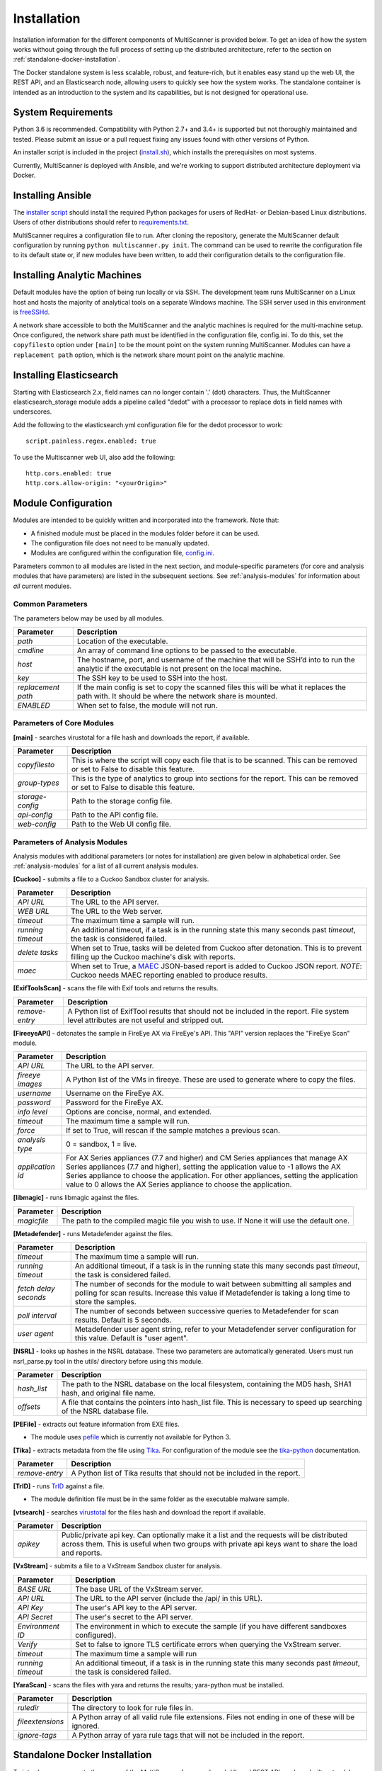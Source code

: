 Installation
============

Installation information for the different components of MultiScanner is provided below. To get an idea of how the system works without going through the full process of setting up the distributed architecture, refer to the section on :ref:`standalone-docker-installation`.

The Docker standalone system is less scalable, robust, and feature-rich, but it enables easy stand up the web UI, the REST API, and an Elasticsearch node, allowing users to quickly see how the system works. The standalone container is intended as an introduction to the system and its capabilities, but is not designed for operational use.

System Requirements
-------------------

Python 3.6 is recommended. Compatibility with Python 2.7+ and 3.4+ is supported but not thoroughly maintained and tested. Please submit an issue or a pull request fixing any issues found with other versions of Python.

An installer script is included in the project (`install.sh <https://github.com/mitre/multiscanner/blob/feature-celery/install.sh>`_), which installs the prerequisites on most systems.

Currently, MultiScanner is deployed with Ansible, and we're working to support distributed architecture deployment via Docker.

Installing Ansible
------------------

The `installer script <https://github.com/mitre/multiscanner/blob/feature-celery/install.sh>`_ should install the required Python packages for users of RedHat- or Debian-based Linux distributions. Users of other distributions should refer to `requirements.txt <https://github.com/mitre/multiscanner/blob/feature-celery/requirements.txt>`_.

MultiScanner requires a configuration file to run. After cloning the repository, generate the MultiScanner default
configuration by running ``python multiscanner.py init``. The command can be used to rewrite the configuration file to its default state or, if new modules have been written, to add their configuration details to the configuration
file.

.. _installing-analytic-machines:

Installing Analytic Machines
----------------------------

Default modules have the option of being run locally or via SSH. The development team
runs MultiScanner on a Linux host and hosts the majority of analytical tools on
a separate Windows machine. The SSH server used in this environment is `freeSSHd <http://www.freesshd.com/>`_.

A network share accessible to both the MultiScanner and the analytic machines is
required for the multi-machine setup. Once configured, the network share path must
be identified in the configuration file, config.ini. To do this, set the ``copyfilesto``
option under ``[main]`` to be the mount point on the system running MultiScanner.
Modules can have a ``replacement path`` option, which is the network share mount point
on the analytic machine.

Installing Elasticsearch
------------------------

Starting with Elasticsearch 2.x, field names can no longer contain '.' (dot) characters. Thus, the MultiScanner elasticsearch_storage module adds a pipeline called "dedot" with a processor to replace dots in field names with underscores.

Add the following to the elasticsearch.yml configuration file for the dedot processor to work::

    script.painless.regex.enabled: true


To use the Multiscanner web UI, also add the following::

    http.cors.enabled: true
    http.cors.allow-origin: "<yourOrigin>"

..

.. _module-config:

Module Configuration
--------------------

Modules are intended to be quickly written and incorporated into the framework. Note that:

* A finished module must be placed in the modules folder before it can be used.

* The configuration file does not need to be manually updated.

* Modules are configured within the configuration file, `config.ini <https://github.com/mitre/multiscanner/blob/feature-celery/docker_utils/config.ini>`_.

Parameters common to all modules are listed in the next section, and module-specific parameters (for core and analysis modules that have parameters) are listed in the subsequent sections. See :ref:`analysis-modules` for information about *all* current modules.

Common Parameters
^^^^^^^^^^^^^^^^^

The parameters below may be used by all modules.

.. tabularcolumns:: |p{3cm}|p{12cm}|

====================  =============================
Parameter             Description
====================  =============================
*path*                Location of the executable.
*cmdline*             An array of command line options to be passed to the executable.
*host*                The hostname, port, and username of the machine that will be SSH’d into to run the analytic if the executable is not present on the local machine.
*key*                 The SSH key to be used to SSH into the host.
*replacement path*    If the main config is set to copy the scanned files this will be what it replaces the path with. It should be where the network share is mounted. 
*ENABLED*             When set to false, the module will not run.
====================  =============================

Parameters of Core Modules
^^^^^^^^^^^^^^^^^^^^^^^^^^

**[main]** - searches virustotal for a file hash and downloads the report, if available.

.. tabularcolumns:: |p{3cm}|p{12cm}|

====================  =============================
Parameter             Description
====================  =============================
*copyfilesto*         This is where the script will copy each file that is to be scanned. This can be removed or set to False to disable this feature.
*group-types*         This is the type of analytics to group into sections for the report. This can be removed or set to False to disable this feature.
*storage-config*      Path to the storage config file.
*api-config*          Path to the API config file.
*web-config*          Path to the Web UI config file.
====================  =============================

Parameters of Analysis Modules
^^^^^^^^^^^^^^^^^^^^^^^^^^^^^^

Analysis modules with additional parameters (or notes for installation) are given below in alphabetical order. See :ref:`analysis-modules` for a list of all current analysis modules.

**[Cuckoo]** - submits a file to a Cuckoo Sandbox cluster for analysis.

.. tabularcolumns:: |p{3cm}|p{12cm}|

====================  =============================
Parameter             Description
====================  =============================
*API URL*             The URL to the API server.
*WEB URL*             The URL to the Web server.
*timeout*             The maximum time a sample will run.
*running timeout*     An additional timeout, if a task is in the running state this many seconds past *timeout*, the task is considered failed.
*delete tasks*        When set to True, tasks will be deleted from Cuckoo after detonation. This is to prevent filling up the Cuckoo machine's disk with reports.
*maec*                When set to True, a `MAEC <https://maecproject.github.io>`_ JSON-based report is added to Cuckoo JSON report. *NOTE*: Cuckoo needs MAEC reporting enabled to produce results.
====================  =============================

**[ExifToolsScan]** - scans the file with Exif tools and returns the results.

.. tabularcolumns:: |p{3cm}|p{12cm}|

====================  =============================
Parameter             Description
====================  =============================
*remove-entry*        A Python list of ExifTool results that should not be included in the report. File system level attributes are not useful and stripped out.
====================  =============================

**[FireeyeAPI]** - detonates the sample in FireEye AX via FireEye's API. This "API" version replaces the "FireEye Scan" module.

.. tabularcolumns:: |p{3cm}|p{12cm}|

====================  =============================
Parameter             Description
====================  =============================
*API URL*             The URL to the API server.
*fireeye images*      A Python list of the VMs in fireeye. These are used to generate where to copy the files.
*username*            Username on the FireEye AX. 
*password*            Password for the FireEye AX.
*info level*          Options are concise, normal, and extended.
*timeout*             The maximum time a sample will run.
*force*               If set to True, will rescan if the sample matches a previous scan.
*analysis type*       0 = sandbox, 1 = live.
*application id*      For AX Series appliances (7.7 and higher) and CM Series appliances that manage AX Series appliances (7.7 and higher), setting the application value to -1 allows the AX Series appliance to choose the application. For other appliances, setting the application value to 0 allows the AX Series appliance to choose the application.
====================  =============================

**[libmagic]** - runs libmagic against the files.

.. tabularcolumns:: |p{3cm}|p{12cm}|

====================  =============================
Parameter             Description
====================  =============================
*magicfile*           The path to the compiled magic file you wish to use. If None it will use the default one.
====================  =============================

**[Metadefender]** - runs Metadefender against the files.

.. tabularcolumns:: |p{3cm}|p{12cm}|

======================  =============================
Parameter               Description
======================  =============================
*timeout*               The maximum time a sample will run.
*running timeout*       An additional timeout, if a task is in the running state this many seconds past *timeout*, the task is considered failed.
*fetch delay seconds*   The number of seconds for the module to wait between submitting all samples and polling for scan results. Increase this value if Metadefender is taking a long time to store the samples.
*poll interval*         The number of seconds between successive queries to Metadefender for scan results. Default is 5 seconds.
*user agent*            Metadefender user agent string, refer to your Metadefender server configuration for this value. Default is "user agent".
======================  =============================

**[NSRL]** - looks up hashes in the NSRL database. These two parameters are automatically generated. Users must run nsrl_parse.py tool in the utils/ directory before using this module.

.. tabularcolumns:: |p{3cm}|p{12cm}|

====================  =============================
Parameter             Description
====================  =============================
*hash_list*           The path to the NSRL database on the local filesystem, containing the MD5 hash, SHA1 hash, and original file name.
*offsets*             A file that contains the pointers into hash_list file. This is necessary to speed up searching of the NSRL database file.
====================  =============================

**[PEFile]** - extracts out feature information from EXE files. 

* The module uses `pefile <https://code.google.com/p/pefile/>`_ which is currently not available for Python 3.

**[Tika]** - extracts metadata from the file using `Tika <https://tika.apache.org/>`_. For configuration of the module see the `tika-python <https://github.com/chrismattmann/tika-python/blob/master/README.md>`_ documentation.

.. tabularcolumns:: |p{3cm}|p{12cm}|

====================  =============================
Parameter             Description
====================  =============================
*remove-entry*        A Python list of Tika results that should not be included in the report.
====================  =============================

**[TrID]** - runs `TrID <http://mark0.net/soft-trid-e.html>`_ against a file. 

* The module definition file must be in the same folder as the executable malware sample.

**[vtsearch]** - searches `virustotal <https://www.virustotal.com/>`_ for the files hash and download the report if available.

.. tabularcolumns:: |p{3cm}|p{12cm}|

====================  =============================
Parameter             Description
====================  =============================
*apikey*              Public/private api key. Can optionally make it a list and the requests will be distributed across them. This is useful when two groups with private api keys want to share the load and reports.
====================  =============================

**[VxStream]** - submits a file to a VxStream Sandbox cluster for analysis.

.. tabularcolumns:: |p{3cm}|p{12cm}|

====================  =============================
Parameter             Description
====================  =============================
*BASE URL*            The base URL of the VxStream server.
*API URL*             The URL to the API server (include the /api/ in this URL).
*API Key*             The user's API key to the API server.
*API Secret*          The user's secret to the API server.
*Environment ID*      The environment in which to execute the sample (if you have different sandboxes configured).
*Verify*              Set to false to ignore TLS certificate errors when querying the VxStream server.
*timeout*             The maximum time a sample will run
*running timeout*     An additional timeout, if a task is in the running state this many seconds past *timeout*, the task is considered failed.
====================  =============================

**[YaraScan]** - scans the files with yara and returns the results; yara-python must be installed.

.. tabularcolumns:: |p{3cm}|p{12cm}|

====================  =============================
Parameter             Description
====================  =============================
*ruledir*             The directory to look for rule files in.
*fileextensions*      A Python array of all valid rule file extensions. Files not ending in one of these will be ignored.
*ignore-tags*         A Python array of yara rule tags that will not be included in the report.
====================  =============================

.. _standalone-docker-installation:

Standalone Docker Installation
------------------------------

To introduce new users to the power of the MultiScanner framework, web UI, and REST API, we have built a standalone docker application that is simple to run in new environments. Simply clone the top level directory and run::

    $ docker-compose up

This will build the three necessary containers (one for the web application, one for the REST API, and one for the Elasticsearch backend).

Running this command will generate a lot of output and take some time. The system is not ready until you see the following output in your terminal::

    api_1      |  * Running on http://0.0.0.0:8080/ (Press CTRL+C to quit)

.. note::  THIS CONTAINER IS NOT DESIGNED FOR PRODUCTION USE. This is simply a primer for using MultiScanner's web interface. The MultiScanner framework is highly scalable and distributed, but it requires a full install. Currently, we support installing the distributed system via Ansible. More information about that process can be found here: `<https://github.com/mitre/multiscanner-ansible>`_.
	
.. note:: The latest versions of docker and docker-compose are assumed to be installed. Installation guides are here: https://docs.docker.com/engine/installation/ and here: https://docs.docker.com/compose/install/

.. note:: Because this docker container runs two web applications and an Elasticsearch node, there is a fairly high requirement for computing power (RAM). We recommend running this on a machine with at least 4GB of RAM.

.. note:: This container will only be reachable and functionable on localhost.

.. note:: The docker-compose.yml file must be edited in four places if the system is installed behind a proxy. First, uncomment `lines 18-20 <https://github.com/mitre/multiscanner/blob/feature-celery/docker-compose.yml#L18>`_ and `lines 35-37 <https://github.com/mitre/multiscanner/blob/feature-celery/docker-compose.yml#L35>`_. Next, uncomment `lines 25-28 <https://github.com/mitre/multiscanner/blob/feature-celery/docker-compose.yml#L25>`_ and set the correct proxy variables. Finally, do the same thing in `lines 42-45 <https://github.com/mitre/multiscanner/blob/feature-celery/docker-compose.yml#L42>`_. The docker-compose.yml file has comments to make clear where to make these changes.
